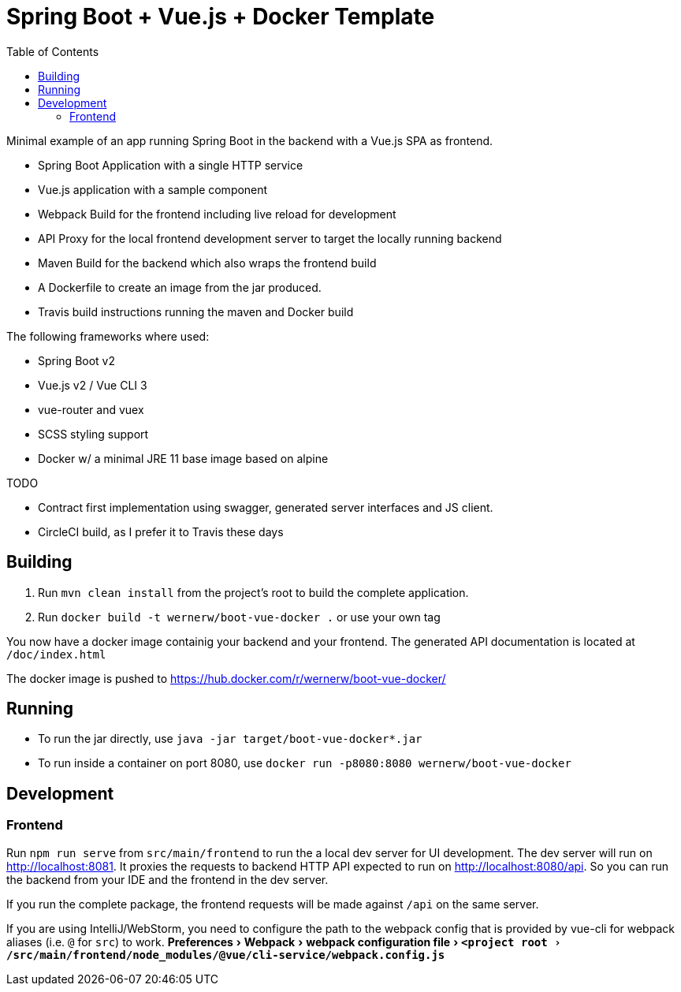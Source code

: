 :experimental:
:toc:

= Spring Boot + Vue.js + Docker Template

Minimal example of an app running Spring Boot in the backend with a Vue.js SPA as frontend.

* Spring Boot Application with a single HTTP service
* Vue.js application with a sample component
* Webpack Build for the frontend including live reload for development
* API Proxy for the local frontend development server to target the locally running backend
* Maven Build for the backend which also wraps the frontend build
* A Dockerfile to create an image from the jar produced.
* Travis build instructions running the maven and Docker build

The following frameworks where used:

* Spring Boot v2
* Vue.js v2 / Vue CLI 3
* vue-router and vuex
* SCSS styling support
* Docker w/ a minimal JRE 11 base image based on alpine


TODO

* Contract first implementation using swagger, generated server interfaces and JS client.
* CircleCI build, as I prefer it to Travis these days

== Building

. Run `mvn clean install` from the project's root to build the complete application.
. Run `docker build -t wernerw/boot-vue-docker .` or use your own tag

You now have a docker image containig your backend and your frontend.
The generated API documentation is located at `/doc/index.html`

The docker image is pushed to https://hub.docker.com/r/wernerw/boot-vue-docker/

== Running

* To run the jar directly, use `java -jar target/boot-vue-docker*.jar`
* To run inside a container on port 8080, use `docker run -p8080:8080 wernerw/boot-vue-docker`

== Development

=== Frontend

Run `npm run serve` from `src/main/frontend` to run the a local dev server for UI development.
The dev server will run on http://localhost:8081.
It proxies the requests to backend HTTP API expected to run on http://localhost:8080/api.
So you can run the backend from your IDE and the frontend in the dev server.

If you run the complete package, the frontend requests will be made against `/api` on the same server.

If you are using IntelliJ/WebStorm, you need to configure the path to the webpack config that is provided by vue-cli for webpack aliases (i.e. `@` for `src`) to work.
menu:Preferences[Webpack > webpack configuration file > `<project root>/src/main/frontend/node_modules/@vue/cli-service/webpack.config.js`]
